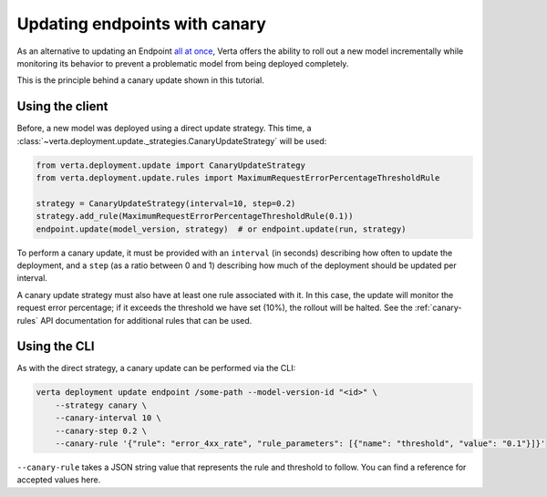 Updating endpoints with canary
==============================

As an alternative to updating an Endpoint `all at once <endpoint_update.html>`__,
Verta offers the ability to roll out a new model incrementally while monitoring
its behavior to prevent a problematic model from being deployed completely.

This is the principle behind a canary update shown in this tutorial.

.. TODO: add link to canary details

Using the client
----------------

Before, a new model was deployed using a direct update strategy. This time, a
:class:`~verta.deployment.update._strategies.CanaryUpdateStrategy` will be used:

.. code-block:: python

    from verta.deployment.update import CanaryUpdateStrategy
    from verta.deployment.update.rules import MaximumRequestErrorPercentageThresholdRule

    strategy = CanaryUpdateStrategy(interval=10, step=0.2)
    strategy.add_rule(MaximumRequestErrorPercentageThresholdRule(0.1))
    endpoint.update(model_version, strategy)  # or endpoint.update(run, strategy)

To perform a canary update, it must be provided with an ``interval`` (in seconds) describing how
often to update the deployment, and a ``step`` (as a ratio between 0 and 1) describing how much of
the deployment should be updated per interval.

A canary update strategy must also have at least one rule associated with it. In this case, the
update will monitor the request error percentage; if it exceeds the threshold we have set (10%),
the rollout will be halted. See the :ref:`canary-rules` API documentation for additional rules
that can be used.

Using the CLI
-------------

As with the direct strategy, a canary update can be performed via the CLI:

.. code-block:: sh

    verta deployment update endpoint /some-path --model-version-id "<id>" \
        --strategy canary \
        --canary-interval 10 \
        --canary-step 0.2 \
        --canary-rule '{"rule": "error_4xx_rate", "rule_parameters": [{"name": "threshold", "value": "0.1"}]}'

``--canary-rule`` takes a JSON string value that represents the rule and threshold to follow.
You can find a reference for accepted values here.

.. TODO: Link to list of JSON values

